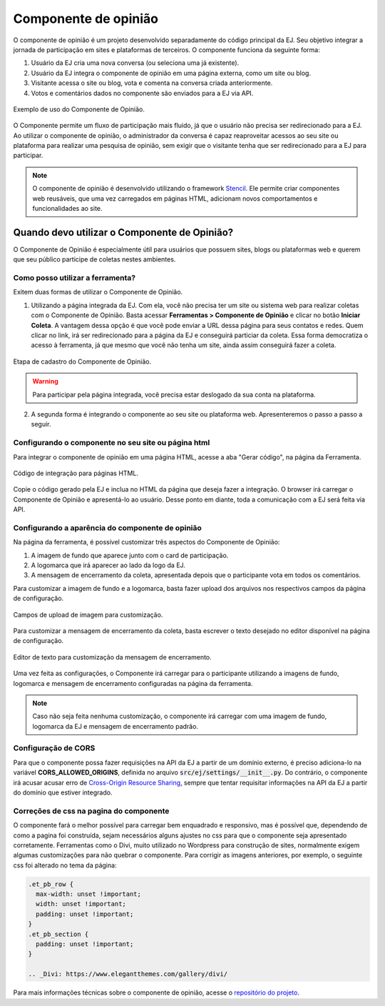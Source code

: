 ######################
Componente de opinião
######################

O componente de opinião é um projeto desenvolvido separadamente do código principal da EJ.
Seu objetivo integrar a jornada de participação em sites e plataformas de terceiros. O componente funciona da seguinte forma:

1. Usuário da EJ cria uma nova conversa (ou seleciona uma já existente).
2. Usuário da EJ integra o componente de opinião em uma página externa, como um site ou blog.
3. Visitante acessa o site ou blog, vota e comenta na conversa criada anteriormente.
4. Votos e comentários dados no componente são enviados para a EJ via API.

.. figure:: ../images/opinion-component-preview.png
   :align: center

   Exemplo de uso do Componente de Opinião.


O Componente permite um fluxo de participação mais fluido, já que o usuário não precisa ser redirecionado
para a EJ. Ao utilizar o componente de opinião, o administrador da conversa é capaz
reaproveitar acessos ao seu site ou plataforma para realizar uma pesquisa de opinião,
sem exigir que o visitante tenha que ser redirecionado para a EJ para participar.

.. note::

    O componente de opinião é desenvolvido utilizando o
    framework `Stencil <https://stenciljs.com/>`_.
    Ele permite criar componentes web reusáveis, que uma vez
    carregados em páginas HTML, adicionam novos comportamentos e funcionalidades ao site.


Quando devo utilizar o Componente de Opinião?
==============================================

O Componente de Opinião é especialmente útil para usuários que possuem sites, blogs ou plataformas
web e querem que seu público participe de coletas nestes ambientes.

Como posso utilizar a ferramenta?
----------------------------------

Exitem duas formas de utilizar o Componente de Opinião.

1. Utilizando a página integrada da EJ. Com ela, você não precisa ter um site ou sistema web para
   realizar coletas com o Componente de Opinião. Basta acessar **Ferramentas > Componente de Opinião**
   e clicar no botão **Iniciar Coleta**. A vantagem dessa opção é que você pode enviar a URL dessa página
   para seus contatos e redes. Quem clicar no link, irá
   ser redirecionado para a página da EJ e conseguirá particiar da coleta. Essa forma democratiza
   o acesso à ferramenta, já que mesmo que você não tenha um site, ainda assim conseguirá fazer a coleta.

.. figure:: ../images/register-opinion-component.png
   :align: center

   Etapa de cadastro do Componente de Opinião.

.. warning::

    Para participar pela página integrada, você precisa estar deslogado da sua conta na plataforma.


2. A segunda forma é integrando o componente ao seu site ou plataforma web. Apresenteremos o passo a passo a seguir.


.. _Configurando o componente no seu site ou página html:

Configurando o componente no seu site ou página html
-----------------------------------------------------

Para integrar o componente de opinião em uma página HTML, acesse a aba "Gerar código", na página da Ferramenta.

.. figure:: ../images/opinion-component-snippet.png
   :align: center

   Código de integração para páginas HTML.

Copie o código gerado pela EJ e inclua no HTML da página que deseja fazer a integração. O browser irá
carregar o Componente de Opinião e apresentá-lo ao usuário. Desse ponto em diante, toda a comunicação com a EJ
será feita via API.

Configurando a aparência do componente de opinião
-----------------------------------------------------

Na página da ferramenta, é possível customizar três aspectos do Componente de Opinião:

1. A imagem de fundo que aparece junto com o card de participação.
2. A logomarca que irá aparecer ao lado da logo da EJ.
3. A mensagem de encerramento da coleta, apresentada depois que o participante vota em todos os comentários.

Para customizar a imagem de fundo e a logomarca, basta fazer upload dos arquivos nos respectivos campos da página
de configuração.

.. figure:: ../images/uploads-opinion-component.png
   :align: center

   Campos de upload de imagem para customização.

Para customizar a mensagem de encerramento da coleta, basta escrever o texto desejado no editor disponível na
página de configuração.

.. figure:: ../images/editor-opinion-component.png
   :align: center

   Editor de texto para customização da mensagem de encerramento.

Uma vez feita as configurações, o Componente irá carregar para o participante utilizando a imagens de fundo,
logomarca e mensagem de encerramento configuradas na página da ferramenta.

.. note::

    Caso não seja feita nenhuma customização, o componente irá carregar com uma imagem de fundo,
    logomarca da EJ e mensagem de encerramento padrão.


Configuração de CORS
--------------------

Para que o componente possa fazer requisições na API da EJ a partir de um domínio externo, é preciso adiciona-lo
na variável **CORS_ALLOWED_ORIGINS**, definida no arquivo :code:`src/ej/settings/__init__.py`.
Do contrário, o componente irá acusar acusar erro de `Cross-Origin Resource Sharing <https://developer.mozilla.org/en-US/docs/Web/HTTP/CORS>`_,
sempre que tentar requisitar informações na API da EJ a partir do domínio que estiver integrado.

Correções de css na pagina do componente
----------------------------------------

O componente fará o melhor possível para carregar bem enquadrado e responsivo, mas é possível que, dependendo de como a pagina foi construída, sejam necessários alguns ajustes no css para que o componente seja apresentado corretamente. Ferramentas como o Divi, muito utilizado no Wordpress para construção de sites, normalmente exigem algumas customizações para não quebrar o componente. Para corrigir as imagens anteriores, por exemplo, o seguinte css foi alterado no tema da página:

.. code-block:: css

  .et_pb_row {
    max-width: unset !important;
    width: unset !important;
    padding: unset !important;
  }
  .et_pb_section {
    padding: unset !important;
  }

  .. _Divi: https://www.elegantthemes.com/gallery/divi/

Para mais informações técnicas sobre o componente de opinião, acesse o `repositório do projeto <https://gitlab.com/pencillabs/ej/conversation-component>`_.
